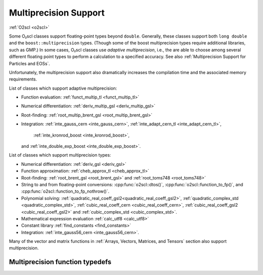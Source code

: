 Multiprecision Support
======================

:ref:`O2scl <o2scl>`

Some O₂scl classes support floating-point types beyond
``double``. Generally, these classes support both ``long double`` and
the ``boost::multiprecision`` types. (Though some of the boost
multiprecision types require additional libraries, such as GMP.)
In some cases, O₂scl classes use *adaptive multiprecision*, i.e.,
the are able to choose among several different floating point
types to perform a calculation to a specified accuracy. 
See also :ref:`Multiprecision Support for Particles and EOSs`.

Unfortunately, the multiprecision support also dramatically increases
the compilation time and the associated memory requirements.

List of classes which support adaptive multiprecision:

- Function evaluation: :ref:`funct_multip_tl <funct_multip_tl>`
- Numerical differentiation: :ref:`deriv_multip_gsl <deriv_multip_gsl>`
- Root-finding: :ref:`root_multip_brent_gsl <root_multip_brent_gsl>`
- Integration: :ref:`inte_gauss_cern <inte_gauss_cern>`,
  :ref:`inte_adapt_cern_tl <inte_adapt_cern_tl>`,
       :ref:`inte_kronrod_boost <inte_kronrod_boost>`,
  and :ref:`inte_double_exp_boost <inte_double_exp_boost>`.

List of classes which support multiprecision types:

- Numerical differentiation: :ref:`deriv_gsl <deriv_gsl>`
- Function approximation: :ref:`cheb_approx_tl <cheb_approx_tl>`
- Root-finding: :ref:`root_brent_gsl <root_brent_gsl>` and
  :ref:`root_toms748 <root_toms748>`
- String to and from floating-point conversions: :cpp:func:`o2scl::dtos()`,
  :cpp:func:`o2scl::function_to_fp()`, and 
  :cpp:func:`o2scl::function_to_fp_nothrow()`.
- Polynomial solving:
  :ref:`quadratic_real_coeff_gsl2<quadratic_real_coeff_gsl2>`,
  :ref:`quadratic_complex_std <quadratic_complex_std>`,
  :ref:`cubic_real_coeff_cern <cubic_real_coeff_cern>`,
  :ref:`cubic_real_coeff_gsl2 <cubic_real_coeff_gsl2>` and
  :ref:`cubic_complex_std <cubic_complex_std>`.
- Mathematical expression evaluation :ref:`calc_utf8 <calc_utf8>`
- Constant library :ref:`find_constants <find_constants>`
- Integration: :ref:`inte_gauss56_cern <inte_gauss56_cern>`.

Many of the vector and matrix functions in :ref:`Arrays, Vectors,
Matrices, and Tensors` section also support multiprecision.       

Multiprecision function typedefs
--------------------------------

.. _funct_ld:

.. doxygentypedef:: funct_ld

.. _funct_cdf25:

.. doxygentypedef:: funct_cdf25

.. _funct_mpfr25:

.. doxygentypedef:: funct_mpfr25

